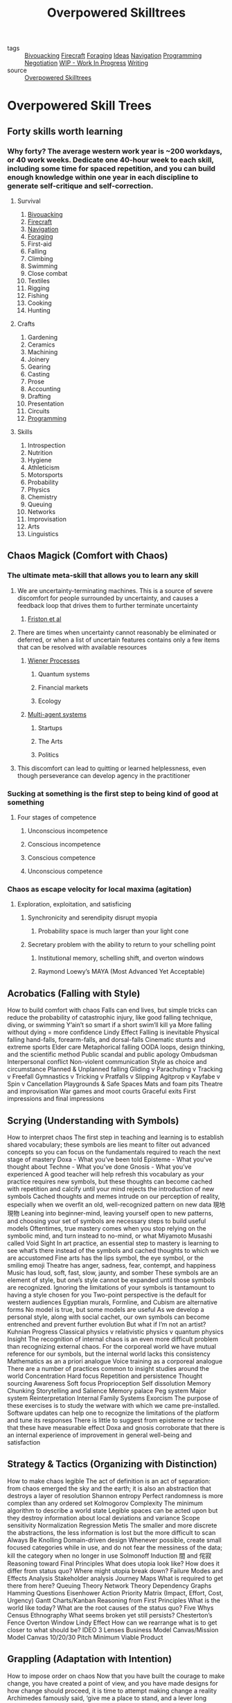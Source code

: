 #+TITLE: Overpowered Skilltrees
#+ROAM_ALIAS: "Guide to Life" "Things to Learn"
#+ROAM_KEY: https://docs.google.com/document/d/1ZqsNSY7xSELjdRI9IQsh1wX_QXfUD74UwmKyqw48CXw/edit?pli=1#heading=h.szw7ah4ro1g
#+TAGS: learning, writing, skills

- tags   :: [[file:20200225023940_bivouacking.org][Bivouacking]] [[file:20200225023941_firecraft.org][Firecraft]] [[file:20200225023945_foraging.org][Foraging]] [[file:20200419002245-ideas.org][Ideas]] [[file:20200225023943_navigation.org][Navigation]] [[file:20200225142822_programming.org][Programming]]
            [[file:20200404044821-negotiation.org][Negotiation]] [[file:20200419002320-wip_work_in_progress.org][WIP - Work In Progress]] [[file:20200419002214-writing.org][Writing]]
- source :: [[https://docs.google.com/document/d/1ZqsNSY7xSELjdRI9IQsh1wX_QXfUD74UwmKyqw48CXw/edit?pli=1#heading=h.szw7ah4ro1g][Overpowered Skilltrees]]

* Overpowered Skill Trees
** Forty skills worth learning
*** Why forty? The average western work year is ~200 workdays, or 40 work weeks. Dedicate one 40-hour week to each skill, including some time for spaced repetition, and you can build enough knowledge within one year in each discipline to generate self-critique and self-correction.
**** Survival
     1. [[file:20200225023940_bivouacking.org][Bivouacking]]
     2. [[file:20200225023941_firecraft.org][Firecraft]]
     3. [[file:20200225023943_navigation.org][Navigation]]
     4. [[file:20200225023945_foraging.org][Foraging]]
     5. First-aid
     6. Falling
     7. Climbing
     8. Swimming
     9. Close combat
     10. Textiles
     11. Rigging
     12. Fishing
     13. Cooking
     14. Hunting
**** Crafts
     16. Gardening
     17. Ceramics
     18. Machining
     19. Joinery
     20. Gearing
     21. Casting
     22. Prose
     23. Accounting
     24. Drafting
     25. Presentation
     26. Circuits
     27. [[file:20200225142822_programming.org][Programming]]
**** Skills
     28. Introspection
     29. Nutrition
     30. Hygiene
     31. Athleticism
     32. Motorsports
     33. Probability
     34. Physics
     35. Chemistry
     36. Queuing
     37. Networks
     38. Improvisation
     39. Arts
     40. Linguistics
** Chaos Magick (Comfort with Chaos)
*** The ultimate meta-skill that allows you to learn any skill
**** We are uncertainty-terminating machines. This is a source of severe discomfort for people surrounded by uncertainty, and causes a feedback loop that drives them to further terminate uncertainty
***** [[https://en.wikipedia.org/wiki/Free_energy_principle][Friston et al]]
**** There are times when uncertainty cannot reasonably be eliminated or deferred, or when a list of uncertain features contains only a few items that can be resolved with available resources
***** [[https://en.wikipedia.org/wiki/Wiener_process][Wiener Processes]]
****** Quantum systems
****** Financial markets
****** Ecology
***** [[https://en.wikipedia.org/wiki/Multi-agent_system][Multi-agent systems]]
****** Startups
****** The Arts
****** Politics
**** This discomfort can lead to quitting or learned helplessness, even though perseverance can develop agency in the practitioner
*** Sucking at something is the first step to being kind of good at something
**** Four stages of competence
***** Unconscious incompetence
***** Conscious incompetence
***** Conscious competence
***** Unconscious competence
*** Chaos as escape velocity for local maxima (agitation)
**** Exploration, exploitation, and satisficing
***** Synchronicity and serendipity disrupt myopia
****** Probability space is much larger than your light cone
***** Secretary problem with the ability to return to your schelling point
****** Institutional memory, schelling shift, and overton windows
****** Raymond Loewy’s MAYA (Most Advanced Yet Acceptable)
** Acrobatics (Falling with Style)
How to build comfort with chaos
Falls can end lives, but simple tricks can reduce the probability of catastrophic injury, like good falling technique, diving, or swimming
Y’ain’t so smart if a short swim’ll kill ya
More falling without dying = more confidence
Lindy Effect
Falling is inevitable
Physical falling
hand-falls, forearm-falls, and dorsal-falls
Cinematic stunts and extreme sports
Elder care
Metaphorical falling
OODA loops, design thinking, and the scientific method
Public scandal and public apology
Ombudsman
Interpersonal conflict
Non-violent communication
Style as choice and circumstance
Planned & Unplanned falling
Gliding v Parachuting v Tracking v Freefall
Gymnastics v Tricking v Pratfalls v Slipping
Agitprop v Kayfabe v Spin v Cancellation
Playgrounds & Safe Spaces
Mats and foam pits
Theatre and improvisation
War games and moot courts
Graceful exits
First impressions and final impressions
** Scrying (Understanding with Symbols)
How to interpret chaos
The first step in teaching and learning is to establish shared vocabulary; these symbols are lies meant to filter out advanced concepts so you can focus on the fundamentals required to reach the next stage of mastery
Doxa - What you’ve been told
Episteme - What you’ve thought about
Techne - What you’ve done
Gnosis - What you’ve experienced
A good teacher will help refresh this vocabulary as your practice requires new symbols, but these thoughts can become cached with repetition and calcify until your mind rejects the introduction of new symbols
Cached thoughts and memes intrude on our perception of reality, especially when we overfit an old, well-recognized pattern on new data
現地現物
Leaning into beginner-mind, leaving yourself open to new patterns, and choosing your set of symbols are necessary steps to build useful models
Oftentimes, true mastery comes when you stop relying on the symbolic mind, and turn instead to no-mind, or what Miyamoto Musashi called Void
Sight
In art practice, an essential step to mastery is learning to see what’s there instead of the symbols and cached thoughts to which we are accustomed
Fine arts has the lips symbol, the eye symbol, or the smiling emoji
Theatre has anger, sadness, fear, contempt, and happiness
Music has loud, soft, fast, slow, jaunty, and somber
These symbols are an element of style, but one’s style cannot be expanded until those symbols are recognized. Ignoring the limitations of your symbols is tantamount to having a style chosen for you
Two-point perspective is the default for western audiences
Egyptian murals, Formline, and Cubism are alternative forms
No model is true, but some models are useful
As we develop a personal style, along with social cachet, our own symbols can become entrenched and prevent further evolution
But what if I’m not an artist?
Kuhnian Progress
Classical physics v relativistic physics v quantum physics
Insight
The recognition of internal chaos is an even more difficult problem than recognizing external chaos. For the corporeal world we have mutual reference for our symbols, but the internal world lacks this consistency
Mathematics as an a priori analogue
Voice training as a corporeal analogue
There are a number of practices common to insight studies around the world
Concentration
Hard focus
Repetition and persistence
Thought sourcing
Awareness
Soft focus
Proprioception
Self dissolution
Memory
Chunking
Storytelling and Salience
Memory palace
Peg system
Major system
Reinterpretation
Internal Family Systems
Exorcism
The purpose of these exercises is to study the wetware with which we came pre-installed. Software updates can help one to recognize the limitations of the platform and tune its responses
There is little to suggest from episteme or techne that these have measurable effect
Doxa and gnosis corroborate that there is an internal experience of improvement in general well-being and satisfaction
** Strategy & Tactics (Organizing with Distinction)
How to make chaos legible
The act of definition is an act of separation: from chaos emerged the sky and the earth; it is also an abstraction that destroys a layer of resolution
Shannon entropy
Perfect randomness is more complex than any ordered set
Kolmogorov Complexity
The minimum algorithm to describe a world state
Legible spaces can be acted upon but they destroy information about local deviations and variance
Scope sensitivity
Normalization
Regression
Metis
The smaller and more discrete the abstractions, the less information is lost but the more difficult to scan
Always Be Knolling
Domain-driven design
Whenever possible, create small focused categories while in use, and do not fear the messiness of the data; kill the category when no longer in use
Solmonoff Induction
間 and 侘寂
Reasoning toward Final Principles
What does utopia look like?
How does it differ from status quo?
Where might utopia break down?
Failure Modes and Effects Analysis
Stakeholder analysis
Journey Maps
What is required to get there from here?
Queuing Theory
Network Theory
Dependency Graphs
Hamming Questions
Eisenhower Action Priority Matrix (Impact, Effort, Cost, Urgency)
Gantt Charts/Kanban
Reasoning from First Principles
What is the world like today?
What are the root causes of the status quo?
Five Whys
Census
Ethnography
What seems broken yet still persists?
Chesterton’s Fence
Overton Window
Lindy Effect
How can we rearrange what is to get closer to what should be?
IDEO 3 Lenses
Business Model Canvas/Mission Model Canvas
10/20/30 Pitch
Minimum Viable Product
** Grappling (Adaptation with Intention)
How to impose order on chaos
Now that you have built the courage to make change, you have created a point of view, and you have made designs for how change should proceed, it is time to attempt making change a reality
Archimedes famously said, ‘give me a place to stand, and a lever long enough, and I will move the world’
Moltke the Elder equally famously said, ‘no plan of operations extends with any certainty beyond the first contact with the main hostile force’
There is no guarantee that the world agrees with your constructed reality; any variety of factors could lead to the dissolution of your carefully constructed models
The greatest test of a fighter is a few rounds in the ring, but defeat is not the end of your career; in fact, defeat is an opportunity to learn from your opponent
Xu Xiaodong
Top 20 reasons for startup failure
Weaknesses in your model are an opportunity to re-evaluate, reinterpret, and reconstruct your approach
Distance
VCs agree that one of the most important factors to new venture success is timing: is the market ready and clamoring for your change and did you launch it before anyone else could own the market (Andreessen, Graham, Gross, Thiel)
First-Mover/Fast-Follower
Technology Adoption Lifecycle/Lifecycle Management
Hype Cycle/Crossing the Chasm
An important element of hand-to-hand combat is distance: knowing when to be within striking, when to grapple, or when to be too close or too far for a solid hit, and the same is true for new ventures
Economies of scale/Three Horizons model
Organizational Structure
Waterfall v Iterative
Dunbar Number
Southpaw
Blue Ocean Strategy
Casual gamers vs core gamers (PC, Sony, Xbox, Nintendo)
Re-emergent innovation
Renting plane engines vs buying
Rocket Internet
Commoditize the complement
Innovation radar
Leverage
The second most important factor is team
Comparative Advantage
Small-world networks
Structural bridges
People can also be supplemented with tools
Energy slaves
Financial derivatives
Tools can also be supplemented with environment
Aggregator Theory
Globalization
Common pitfalls
Not Invented Here
YAGNI
** Telepathy (Empathy with Skepticism)
** Summoning (Recruitment with Zeal)
